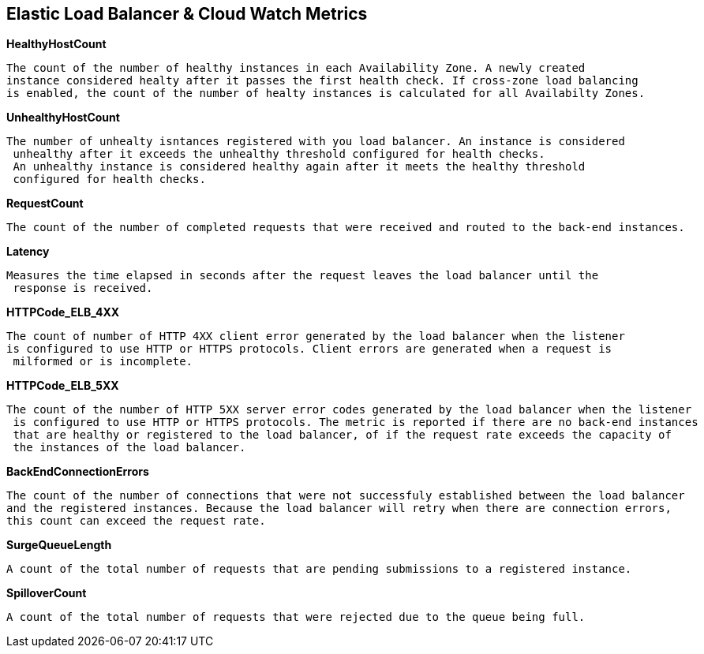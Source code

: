 == *Elastic Load Balancer & Cloud Watch Metrics*

.*HealthyHostCount*
----
The count of the number of healthy instances in each Availability Zone. A newly created
instance considered healty after it passes the first health check. If cross-zone load balancing
is enabled, the count of the number of healty instances is calculated for all Availabilty Zones.
----

.*UnhealthyHostCount*
----
The number of unhealty isntances registered with you load balancer. An instance is considered
 unhealthy after it exceeds the unhealthy threshold configured for health checks.
 An unhealthy instance is considered healthy again after it meets the healthy threshold
 configured for health checks.
----

.*RequestCount*
----
The count of the number of completed requests that were received and routed to the back-end instances.
----

.*Latency*
----
Measures the time elapsed in seconds after the request leaves the load balancer until the
 response is received.
----

.*HTTPCode_ELB_4XX*
----
The count of number of HTTP 4XX client error generated by the load balancer when the listener
is configured to use HTTP or HTTPS protocols. Client errors are generated when a request is
 milformed or is incomplete.
----

.*HTTPCode_ELB_5XX*
----
The count of the number of HTTP 5XX server error codes generated by the load balancer when the listener
 is configured to use HTTP or HTTPS protocols. The metric is reported if there are no back-end instances
 that are healthy or registered to the load balancer, of if the request rate exceeds the capacity of
 the instances of the load balancer.
----

.*BackEndConnectionErrors*
----
The count of the number of connections that were not successfuly established between the load balancer
and the registered instances. Because the load balancer will retry when there are connection errors,
this count can exceed the request rate.
----

.*SurgeQueueLength*
----
A count of the total number of requests that are pending submissions to a registered instance.
----

.*SpilloverCount*
----
A count of the total number of requests that were rejected due to the queue being full.
----





